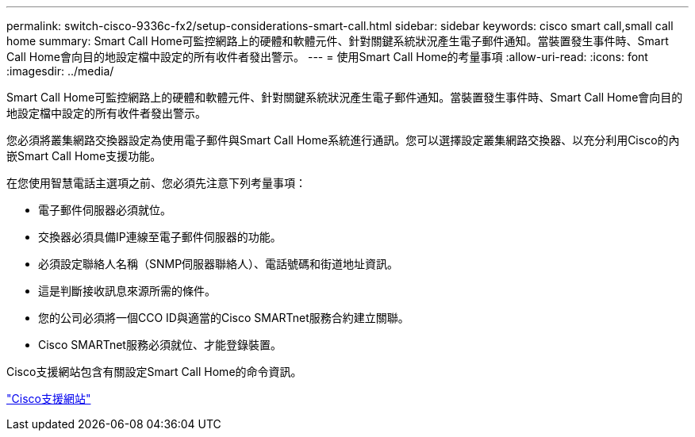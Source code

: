 ---
permalink: switch-cisco-9336c-fx2/setup-considerations-smart-call.html 
sidebar: sidebar 
keywords: cisco smart call,small call home 
summary: Smart Call Home可監控網路上的硬體和軟體元件、針對關鍵系統狀況產生電子郵件通知。當裝置發生事件時、Smart Call Home會向目的地設定檔中設定的所有收件者發出警示。 
---
= 使用Smart Call Home的考量事項
:allow-uri-read: 
:icons: font
:imagesdir: ../media/


[role="lead"]
Smart Call Home可監控網路上的硬體和軟體元件、針對關鍵系統狀況產生電子郵件通知。當裝置發生事件時、Smart Call Home會向目的地設定檔中設定的所有收件者發出警示。

您必須將叢集網路交換器設定為使用電子郵件與Smart Call Home系統進行通訊。您可以選擇設定叢集網路交換器、以充分利用Cisco的內嵌Smart Call Home支援功能。

在您使用智慧電話主選項之前、您必須先注意下列考量事項：

* 電子郵件伺服器必須就位。
* 交換器必須具備IP連線至電子郵件伺服器的功能。
* 必須設定聯絡人名稱（SNMP伺服器聯絡人）、電話號碼和街道地址資訊。
* 這是判斷接收訊息來源所需的條件。
* 您的公司必須將一個CCO ID與適當的Cisco SMARTnet服務合約建立關聯。
* Cisco SMARTnet服務必須就位、才能登錄裝置。


Cisco支援網站包含有關設定Smart Call Home的命令資訊。

http://www.cisco.com/c/en/us/products/switches/index.html["Cisco支援網站"^]
